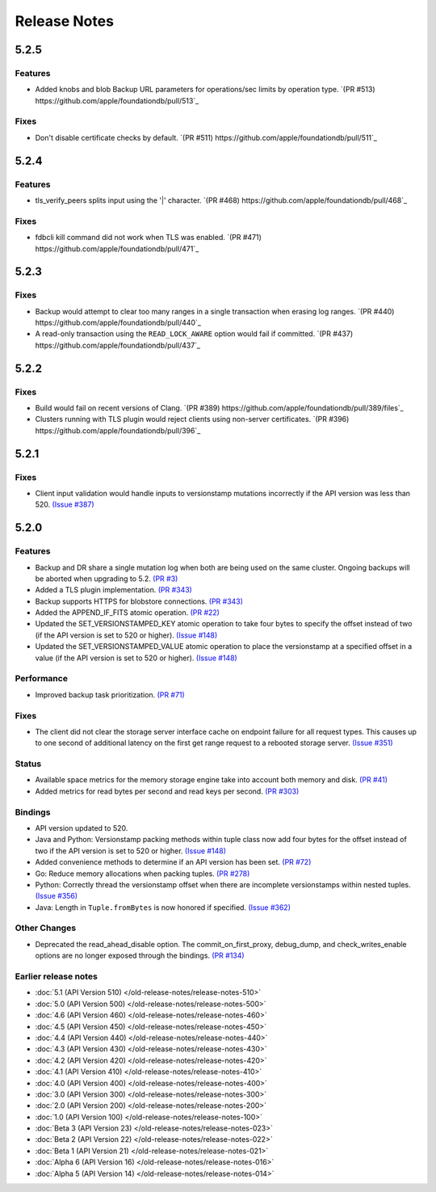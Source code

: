 #############
Release Notes
#############

5.2.5
=====

Features
--------

* Added knobs and blob Backup URL parameters for operations/sec limits by operation type. `(PR #513) https://github.com/apple/foundationdb/pull/513`_

Fixes
-----

* Don't disable certificate checks by default. `(PR #511) https://github.com/apple/foundationdb/pull/511`_


5.2.4
=====

Features
--------

* tls_verify_peers splits input using the '|' character. `(PR #468) https://github.com/apple/foundationdb/pull/468`_

Fixes
-----

* fdbcli kill command did not work when TLS was enabled. `(PR #471) https://github.com/apple/foundationdb/pull/471`_

5.2.3
=====

Fixes
-----

* Backup would attempt to clear too many ranges in a single transaction when erasing log ranges. `(PR #440) https://github.com/apple/foundationdb/pull/440`_
* A read-only transaction using the ``READ_LOCK_AWARE`` option would fail if committed. `(PR #437) https://github.com/apple/foundationdb/pull/437`_

5.2.2
=====

Fixes
-----

* Build would fail on recent versions of Clang. `(PR #389) https://github.com/apple/foundationdb/pull/389/files`_
* Clusters running with TLS plugin would reject clients using non-server certificates. `(PR #396) https://github.com/apple/foundationdb/pull/396`_

5.2.1
=====

Fixes
-----

* Client input validation would handle inputs to versionstamp mutations incorrectly if the API version was less than 520. `(Issue #387) <https://github.com/apple/foundationdb/issues/387>`_

5.2.0
=====

Features
--------

* Backup and DR share a single mutation log when both are being used on the same cluster. Ongoing backups will be aborted when upgrading to 5.2. `(PR #3) <https://github.com/apple/foundationdb/pull/3>`_
* Added a TLS plugin implementation. `(PR #343) <https://github.com/apple/foundationdb/pull/343>`_
* Backup supports HTTPS for blobstore connections. `(PR #343) <https://github.com/apple/foundationdb/pull/343>`_
* Added the APPEND_IF_FITS atomic operation. `(PR #22) <https://github.com/apple/foundationdb/pull/22>`_
* Updated the SET_VERSIONSTAMPED_KEY atomic operation to take four bytes to specify the offset instead of two (if the API version is set to 520 or higher). `(Issue #148) <https://github.com/apple/foundationdb/issues/148>`_
* Updated the SET_VERSIONSTAMPED_VALUE atomic operation to place the versionstamp at a specified offset in a value (if the API version is set to 520 or higher). `(Issue #148) <https://github.com/apple/foundationdb/issues/148>`_

Performance
-----------

* Improved backup task prioritization. `(PR #71) <https://github.com/apple/foundationdb/pull/71>`_

Fixes
-----

* The client did not clear the storage server interface cache on endpoint failure for all request types. This causes up to one second of additional latency on the first get range request to a rebooted storage server. `(Issue #351) <https://github.com/apple/foundationdb/issues/351>`_

Status
------

* Available space metrics for the memory storage engine take into account both memory and disk. `(PR #41) <https://github.com/apple/foundationdb/pull/41>`_
* Added metrics for read bytes per second and read keys per second. `(PR #303) <https://github.com/apple/foundationdb/pull/303>`_

Bindings
--------

* API version updated to 520.
* Java and Python: Versionstamp packing methods within tuple class now add four bytes for the offset instead of two if the API version is set to 520 or higher. `(Issue #148) <https://github.com/apple/foundationdb/issues/148>`_
* Added convenience methods to determine if an API version has been set. `(PR #72) <https://github.com/apple/foundationdb/pull/72>`_
* Go: Reduce memory allocations when packing tuples. `(PR #278) <https://github.com/apple/foundationdb/pull/278>`_
* Python: Correctly thread the versionstamp offset when there are incomplete versionstamps within nested tuples. `(Issue #356) <https://github.com/apple/foundationdb/issues/356>`_
* Java: Length in ``Tuple.fromBytes`` is now honored if specified. `(Issue #362) <https://github.com/apple/foundationdb/issues/362>`_

Other Changes
-------------

* Deprecated the read_ahead_disable option. The commit_on_first_proxy, debug_dump, and check_writes_enable options are no longer exposed through the bindings. `(PR #134) <https://github.com/apple/foundationdb/pull/134>`_

Earlier release notes
---------------------
* :doc:`5.1 (API Version 510) </old-release-notes/release-notes-510>`
* :doc:`5.0 (API Version 500) </old-release-notes/release-notes-500>`
* :doc:`4.6 (API Version 460) </old-release-notes/release-notes-460>`
* :doc:`4.5 (API Version 450) </old-release-notes/release-notes-450>`
* :doc:`4.4 (API Version 440) </old-release-notes/release-notes-440>`
* :doc:`4.3 (API Version 430) </old-release-notes/release-notes-430>`
* :doc:`4.2 (API Version 420) </old-release-notes/release-notes-420>`
* :doc:`4.1 (API Version 410) </old-release-notes/release-notes-410>`
* :doc:`4.0 (API Version 400) </old-release-notes/release-notes-400>`
* :doc:`3.0 (API Version 300) </old-release-notes/release-notes-300>`
* :doc:`2.0 (API Version 200) </old-release-notes/release-notes-200>`
* :doc:`1.0 (API Version 100) </old-release-notes/release-notes-100>`
* :doc:`Beta 3 (API Version 23) </old-release-notes/release-notes-023>`
* :doc:`Beta 2 (API Version 22) </old-release-notes/release-notes-022>`
* :doc:`Beta 1 (API Version 21) </old-release-notes/release-notes-021>`
* :doc:`Alpha 6 (API Version 16) </old-release-notes/release-notes-016>`
* :doc:`Alpha 5 (API Version 14) </old-release-notes/release-notes-014>`
